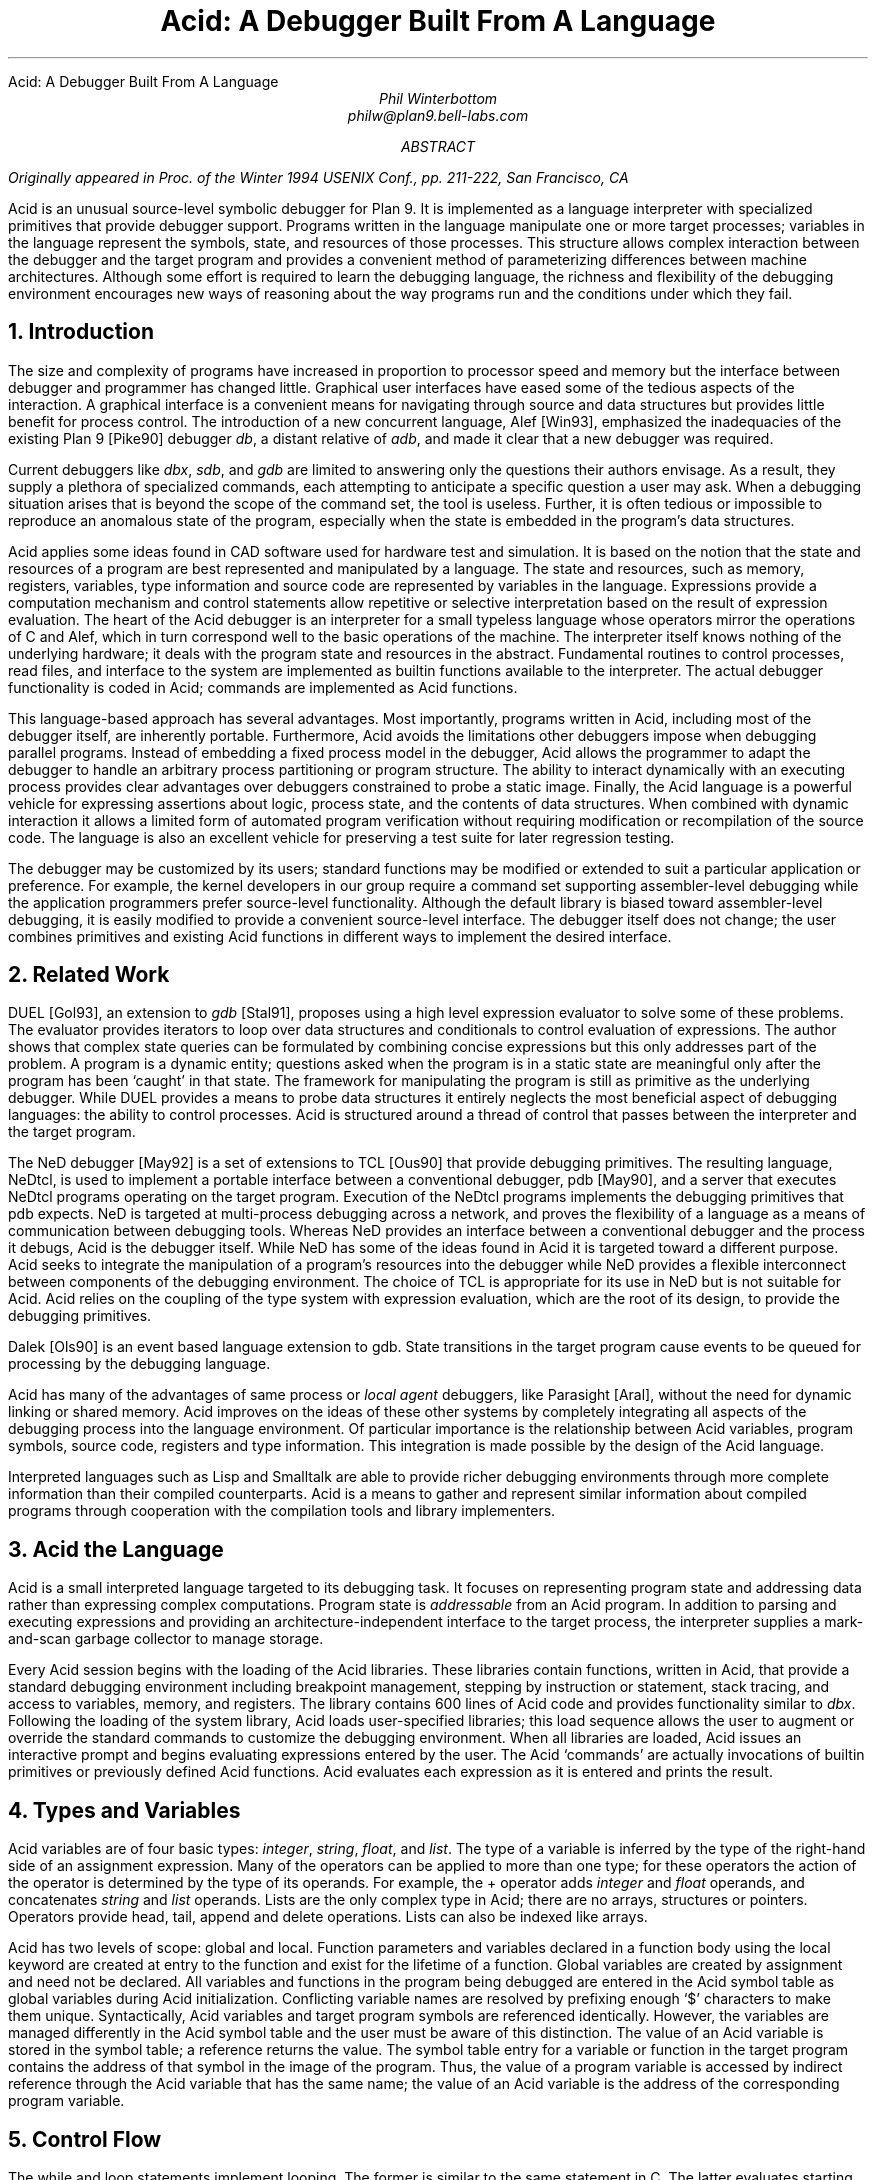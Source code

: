 .HTML "Acid: A Debugger Built From A Language
.TL
Acid: A Debugger Built From A Language
.AU
Phil Winterbottom
philw@plan9.bell-labs.com
.AB
.FS
Originally appeared in
.I
Proc. of the Winter 1994 USENIX Conf.,
.R
pp. 211-222,
San Francisco, CA
.FE
Acid is an unusual source-level symbolic debugger for Plan 9. It is implemented
as a language interpreter with specialized primitives that provide
debugger support.  Programs written in the language manipulate
one or more target processes; variables in the language represent the
symbols, state, and resources of those processes.
This structure allows complex
interaction between the debugger and the target program and
provides a convenient method of parameterizing differences between
machine architectures.
Although some effort is required to learn
the debugging language, the richness and flexibility of the
debugging environment encourages new ways of reasoning about the way
programs run and the conditions under which they fail.
.AE
.NH
Introduction
.PP
The size and complexity
of programs have increased in proportion to processor speed and memory but
the interface between debugger and programmer has changed little.
Graphical user interfaces have eased some of the tedious
aspects of the interaction. A graphical interface is a convenient
means for navigating through source and data structures but provides
little benefit for process control.
The introduction of a new concurrent language, Alef [Win93], emphasized the
inadequacies of the existing Plan 9 [Pike90] debugger
.I db ,
a distant relative of
.I adb ,
and made it clear that a new debugger was required.
.PP
Current debuggers like
.I dbx ,
.I sdb ,
and
.I gdb
are limited to answering only the questions their authors
envisage.  As a result, they supply a plethora
of specialized commands, each attempting to anticipate
a specific question a user may ask.
When a debugging situation arises that is beyond the scope
of the command set, the tool is useless.
Further,
it is often tedious or impossible to reproduce an anomalous state
of the program, especially when
the state is embedded in the program's data structures.
.PP
Acid applies some ideas found in CAD software used for
hardware test and simulation.
It is based on the notion that the state and resources of a program
are best represented and manipulated by a language. The state and resources,
such as memory, registers, variables, type information and source code
are represented by variables in the language.
Expressions provide a computation mechanism and control
statements allow repetitive or selective interpretation based
on the result of expression evaluation.
The heart of the Acid debugger is an interpreter for a small typeless
language whose operators mirror the operations
of C and Alef, which in turn correspond well to the basic operations of
the machine. The interpreter itself knows nothing of the underlying
hardware; it deals with the program state and resources
in the abstract.
Fundamental routines to control
processes, read files, and interface to the system are implemented
as builtin functions available to the interpreter.
The actual debugger functionality is coded
in Acid; commands are implemented as Acid functions.
.PP
This language-based approach has several advantages.
Most importantly, programs written in Acid, including most of the
debugger itself, are inherently portable.
Furthermore, Acid avoids the limitations other debuggers impose when
debugging parallel programs.  Instead of embedding a fixed
process model in the debugger, Acid allows the
programmer to adapt the debugger to handle an
arbitrary process partitioning or program structure.
The ability to
interact dynamically with an executing process provides clear advantages
over debuggers constrained to probe a static image.
Finally, the Acid language is a powerful vehicle for expressing
assertions about logic, process state, and the contents of data structures.
When combined with dynamic interaction it allows a
limited form of automated program verification without requiring
modification or recompilation of the source code.
The language is also an
excellent vehicle for preserving a test suite for later regression testing.
.PP
The debugger may be customized by its users; standard
functions may be modified or extended to suit a particular application
or preference.
For example, the kernel developers in our group require a
command set supporting assembler-level debugging while the application
programmers prefer source-level functionality.
Although the default library is biased toward assembler-level debugging,
it is easily modified to provide a convenient source-level interface.
The debugger itself does not change; the user combines primitives
and existing Acid functions in different ways to
implement the desired interface.
.NH
Related Work
.PP
DUEL [Gol93], an extension to
.I gdb
[Stal91], proposes using a high level expression evaluator to solve
some of these problems. The evaluator provides iterators to loop over data
structures and conditionals to control evaluation of expressions.
The author shows that complex state queries can be formulated
by combining concise expressions but this only addresses part of the problem.
A program is a dynamic entity; questions asked when the program is in
a static state are meaningful only after the program has been `caught' in
that state. The framework for manipulating the program is still as
primitive as the underlying debugger. While DUEL provides a means to
probe data structures it entirely neglects the most beneficial aspect
of debugging languages: the ability to control processes. Acid is structured
around a thread of control that passes between the interpreter and the
target program.
.PP
The NeD debugger [May92] is a set of extensions to TCL [Ous90] that provide
debugging primitives. The resulting language, NeDtcl, is used to implement
a portable interface between a conventional debugger, pdb [May90], and
a server that executes NeDtcl programs operating on the target program.
Execution of the NeDtcl programs implements the debugging primitives
that pdb expects.
NeD is targeted at multi-process debugging across a network,
and proves the flexibility of a language as a means of
communication between debugging tools. Whereas NeD provides an interface
between a conventional debugger and the process it debugs, Acid is the
debugger itself. While NeD has some of the ideas
found in Acid it is targeted toward a different purpose. Acid seeks to
integrate the manipulation of a program's resources into the debugger
while NeD provides a flexible interconnect between components of
the debugging environment. The choice of TCL is appropriate for its use
in NeD but is not suitable for Acid. Acid relies on the coupling of the type
system with expression evaluation, which are the root of its design,
to provide the debugging primitives.
.PP
Dalek [Ols90] is an event based language extension to gdb. State transitions
in the target program cause events to be queued for processing by the
debugging language.
.PP
Acid has many of the advantages of same process or
.I local
.I agent
debuggers, like Parasight [Aral], without the need for dynamic linking or
shared memory.
Acid improves on the ideas of these other systems by completely integrating
all aspects of the debugging process into the language environment. Of
particular importance is the relationship between Acid variables,
program symbols, source code, registers and type information. This
integration is made possible by the design of the Acid language.
.PP
Interpreted languages such as Lisp and Smalltalk are able to provide
richer debugging environments through more complete information than
their compiled counterparts. Acid is a means to gather and represent
similar information about compiled programs through cooperation
with the compilation tools and library implementers.
.NH
Acid the Language
.PP
Acid is a small interpreted language targeted to its debugging task.
It focuses on representing program state and addressing data rather than
expressing complex computations. Program state is
.I addressable
from an Acid program.
In addition to parsing and executing expressions and providing
an architecture-independent interface to the target process,
the interpreter supplies a mark-and-scan garbage collector
to manage storage.
.PP
Every Acid session begins with the loading of the Acid libraries.
These libraries contain functions, written in Acid, that provide
a standard debugging environment including breakpoint management,
stepping by instruction or statement, stack tracing, and
access to variables, memory, and registers.
The library contains 600 lines of Acid code and provides
functionality similar to
.I dbx .
Following the loading of the system library, Acid loads
user-specified libraries; this load sequence allows the
user to augment or override the standard commands
to customize the debugging environment.  When all libraries
are loaded, Acid issues an interactive prompt and begins
evaluating expressions entered by the user.  The Acid `commands'
are actually invocations of builtin primitives or previously defined
Acid functions. Acid evaluates each expression as it is entered and
prints the result.
.NH
Types and Variables
.PP
Acid variables are of four basic types:
.I integer ,
.I string ,
.I float ,
and
.I list .
The type of a variable is inferred by the type of the right-hand side of
an assignment expression.
Many of the operators can be applied to more than
one type; for these operators the action of the operator is determined
by the type of its operands.
For example,
the
.CW +
operator adds
.I integer
and
.I float
operands, and concatenates
.I string
and
.I list
operands.
Lists are the only complex type in Acid; there are no arrays, structures
or pointers. Operators provide
.CW head ,
.CW tail ,
.CW append
and
.CW delete
operations.
Lists can also be indexed like arrays.
.PP
Acid has two levels of scope: global and local.
Function parameters and variables declared in a function body
using the
.CW local
keyword are created at entry to the function and
exist for the lifetime of a function.
Global variables are created by assignment and need not be declared.
All variables and functions in the program
being debugged are entered in the Acid symbol table as global
variables during Acid initialization.
Conflicting variable names are resolved by prefixing enough `$' characters
to make them unique.
Syntactically, Acid variables and target program
symbols are referenced identically.
However, the variables are managed differently in the Acid
symbol table and the user must be aware of this distinction.
The value of an Acid variable is stored in the symbol
table; a reference returns the value.
The symbol table entry for a variable or function in the target
program contains the address of that symbol in the image
of the program.  Thus, the value of a program variable is
accessed by indirect reference through the Acid
variable that has the same name; the value of an Acid variable is the
address of the corresponding program variable.
.NH
Control Flow
.PP
The
.CW while
and
.CW loop
statements implement looping.
The former
is similar to the same statement in C.
The latter evaluates starting and ending expressions yielding
integers and iterates while an incrementing loop index
is within the bounds of those expressions.
.P1
acid: i = 0; loop 1,5 do print(i=i+1)
0x00000001
0x00000002
0x00000003
0x00000004
0x00000005
acid:
.P2
The traditional
.CW if-then-else
statement implements conditional execution.
.NH
Addressing
.PP
Two indirection operators allow Acid to access values in
the program being debugged.
The
.CW *
operator fetches a value from the memory image of an
executing process;
the
.CW @
operator fetches a value from the text file of the process.
When either operator appears on the left side of an assignment, the value
is written rather than read.
.PP
The indirection operator must know the size of the object
referenced by a variable.
The Plan 9 compilers neglect to include this
information in the program symbol table, so Acid cannot
derive this information implicitly.
Instead Acid variables have formats.
The format is a code
letter specifying the printing style and the effect of some of the
operators on that variable.
The indirection operators look at the format code to determine the
number of bytes to read or write.
The format codes are derived from the format letters used by
.I db .
By default, symbol table variables and numeric constants
are assigned the format code
.CW 'X'
which specifies 32-bit hexadecimal.
Printing such a variable yields output of the form
.CW 0x00123456 .
An indirect reference through the variable fetches 32 bits
of data at the address indicated by the variable.
Other formats specify various data types, for example
.CW i
an instruction,
.CW D
a signed 32 bit decimal,
.CW s
a null-terminated string.
The
.CW fmt
function
allows the user to change the format code of a variable
to control the printing format and
operator side effects.
This function evaluates the expression supplied as the first
argument, attaches the format code supplied as the second
argument to the result and returns that value.
If the result is assigned to a variable,
the new format code applies to
that variable.  For convenience, Acid provides the
.CW \e
operator as a shorthand infix form of
.CW fmt .
For example:
.P1
acid: x=10
acid: x				 // print x in hex
0x0000000a
acid: x = fmt(x, 'D')		 // make x type decimal
acid: print(x, fmt(x, 'X'), x\eX) // print x in decimal & hex
10 0x0000000a 0x0000000a
acid: x				 // print x in decimal
10
acid: x\eo			 // print x in octal
000000000012
.P2
The
.CW ++
and
.CW --
operators increment or decrement a variable by an amount
determined by its format code.  Some formats imply a non-fixed size.
For example, the
.CW i
format code disassembles an instruction into a string.
On a 68020, which has variable length instructions:
.P1
acid: p=main\ei                     // p=addr(main), type INST
acid: loop 1,5 do print(p\eX, @p++) // disassemble 5 instr's
0x0000222e LEA	0xffffe948(A7),A7
0x00002232 MOVL	s+0x4(A7),A2
0x00002236 PEA	0x2f($0)
0x0000223a MOVL	A2,-(A7)
0x0000223c BSR	utfrrune
acid:
.P2
Here,
.CW main
is the address of the function of the same name in the program under test.
The loop retrieves the five instructions beginning at that address and
then prints the address and the assembly language representation of each.
Notice that the stride of the increment operator varies with the size of
the instruction: the
.CW MOVL
at
.CW 0x0000223a
is a two byte instruction while all others are four bytes long.
.PP
Registers are treated as normal program variables referenced
by their symbolic assembler language names.
When a
process stops, the register set is saved by the kernel
at a known virtual address in the process memory map.
The Acid variables associated with the registers point
to the saved values and the
.CW *
indirection operator can then be used to read and write the register set.
Since the registers are accessed via Acid variables they may
be used in arbitrary expressions.
.P1
acid: PC                            // addr of saved PC
0xc0000f60
acid: *PC
0x0000623c                          // contents of PC
acid: *PC\ea
main
acid: *R1=10                        // modify R1
acid: asm(*PC+4)                    // disassemble @ PC+4
main+0x4 0x00006240 	MOVW	R31,0x0(R29)
main+0x8 0x00006244 	MOVW	$setR30(SB),R30
main+0x10 0x0000624c 	MOVW	R1,_clock(SB)
.P2
Here, the saved
.CW PC
is stored at address
.CW 0xc0000f60 ;
its current content is
.CW 0x0000623c .
The
.CW a ' `
format code converts this value to a string specifying
the address as an offset beyond the nearest symbol.
After setting the value of register
.CW 1 ,
the example uses the
.CW asm
command to disassemble a short section of code beginning
at four bytes beyond the current value of the
.CW PC .
.NH
Process Interface
.PP
A program executing under Acid is monitored through the
.I proc
file system interface provided by Plan 9.
Textual messages written to the
.CW ctl
file control the execution of the process.
For example writing
.CW waitstop
to the control file causes the write to block until the target
process enters the kernel and is stopped. When the process is stopped
the write completes. The
.CW startstop
message starts the target process and then does a
.CW waitstop
action.
Synchronization between the debugger and the target process is determined
by the actions of the various messages. Some operate asynchronously to the
target process and always complete immediately, others block until the
action completes. The asynchronous messages allow Acid to control
several processes simultaneously.
.PP
The interpreter has builtin functions named after each of the control
messages. The functions take a process id as argument.
Any time a control message causes the program to execute instructions
the interpreter performs two actions when the control operation has completed.
The Acid variables pointing at the register set are fixed up to point
at the saved registers, and then
the user defined function
.CW stopped
is executed.
The
.CW stopped
function may print the current address,
line of source or instruction and return to interactive mode. Alternatively
it may traverse a complex data structure, gather statistics and then set
the program running again.
.PP
Several Acid variables are maintained by the debugger rather than the
programmer.
These variables allow generic Acid code to deal with the current process,
architecture specifics or the symbol table.
The variable
.CW pid
is the process id of the current process Acid is debugging.
The variable
.CW symbols
contains a list of lists where each sublist contains the symbol
name, its type and the value of the symbol.
The variable
.CW registers
contains a list of the machine-specific register names. Global symbols in the target program
can be referenced directly by name from Acid. Local variables
are referenced using the colon operator as \f(CWfunction:variable\fP.
.NH
Source Level Debugging
.PP
Acid provides several builtin functions to manipulate source code.
The
.CW file
function reads a text file, inserting each line into a list.
The
.CW pcfile
and
.CW pcline
functions each take an address as an argument.
The first
returns a string containing the name of the source file
and the second returns an integer containing the line number
of the source line containing the instruction at the address.
.P1
acid: pcfile(main)		// file containing main
main.c
acid: pcline(main)		// line # of main in source
11
acid: file(pcfile(main))[pcline(main)]	// print that line
main(int argc, char *argv[])
acid: src(*PC)			// print statements nearby
 9
 10 void
>11 main(int argc, char *argv[])
 12 {
 13	int a;
.P2
In this example, the three primitives are combined in an expression to print
a line of source code associated with an address.
The
.CW src
function prints a few lines of source
around the address supplied as its argument. A companion routine,
.CW Bsrc ,
communicates with the external editor
.CW sam .
Given an address, it loads the corresponding source file into the editor
and highlights the line containing the address.  This simple interface
is easily extended to more complex functions.
For example, the
.CW step
function can select the current file and line in the editor
each time the target program stops, giving the user a visual
trace of the execution path of the program. A more complete interface
allowing two way communication between Acid and the
.CW acme
user interface [Pike93] is under construction. A filter between the debugger
and the user interface provides interpretation of results from both
sides of the interface. This allows the programming environment to
interact with the debugger and vice-versa, a capability missing from the
.CW sam
interface.
The
.CW src
and
.CW Bsrc
functions are both written in Acid code using the file and line primitives.
Acid provides library functions to step through source level
statements and functions. Furthermore, addresses in Acid expressions can be
specified by source file and line.
Source code is manipulated in the Acid
.I list
data type.
.NH
The Acid Library
.PP
The following examples define some useful commands and
illustrate the interaction of the debugger and the interpreter.
.P1
defn bpset(addr)                          // set breakpoint
{
	if match(addr, bplist) >= 0 then
		print("bkpoint already set:", addr\ea, "\en");
	else {
		*fmt(addr, bpfmt) = bpinst;   // plant it
		bplist = append bplist, addr; // add to list
	}
}
.P2
The
.CW bpset
function plants a break point in memory. The function starts by
using the
.CW match
builtin to
search the breakpoint list to determine if a breakpoint is already
set at the address.
The indirection operator, controlled by the format code returned
by the
.CW fmt
primitive, is used to plant the breakpoint in memory.
The variables
.CW bpfmt
and
.CW bpinst
are Acid global variables containing the format code specifying
the size of the breakpoint instruction and the breakpoint instruction
itself.
These
variables are set by architecture-dependent library code
when the debugger first attaches to the executing image.
Finally the address of the breakpoint is
appended to the breakpoint list,
.CW bplist .
.P1
defn step()				// single step
{
	local lst, lpl, addr, bput;

	bput = 0;			// sitting on bkpoint
	if match(*PC, bplist) >= 0 then {
		bput = fmt(*PC, bpfmt);	// save current addr
		*bput = @bput;		// replace it
	}

	lst = follow(*PC);		// get follow set

	lpl = lst;
	while lpl do {			// place breakpoints
		*(head lpl) = bpinst;
		lpl = tail lpl;
	}

	startstop(pid);			// do the step

	while lst do {			// remove breakpoints
		addr = fmt(head lst, bpfmt);
		*addr = @addr;		// replace instr.
		lst = tail lst;
	}
	if bput != 0 then
		*bput = bpinst;		// restore breakpoint
}
.P2
The
.CW step
function executes a single assembler instruction.
If the
.CW PC
is sitting
on a breakpoint, the address and size of
the breakpoint are saved.
The breakpoint instruction
is then removed using the
.CW @
operator to fetch
.CW bpfmt
bytes from the text file and to place it into the memory
of the executing process using the
.CW *
operator.
The
.CW follow
function is an Acid
builtin which returns a follow-set: a list of instruction addresses which
could be executed next.
If the instruction stored at the
.CW PC
is a branch instruction, the
list contains the addresses of the next instruction and
the branch destination; otherwise, it contains only the
address of the next instruction.
The follow-set is then used to replace each possible following
instruction with a breakpoint instruction.  The original
instructions need not be saved; they remain
in their unaltered state in the text file.
The
.CW startstop
builtin writes the `startstop' message to the
.I proc
control file for the process named
.CW pid .
The target process executes until some condition causes it to
enter the kernel, in this case, the execution of a breakpoint.
When the process blocks, the debugger regains control and invokes the
Acid library function
.CW stopped
which reports the address and cause of the blockage.
The
.CW startstop
function completes and returns to the
.CW step
function where
the follow-set is used to replace the breakpoints placed earlier.
Finally, if the address of the original
.CW PC
contained a breakpoint, it is replaced.
.PP
Notice that this approach to process control is inherently portable;
the Acid code is shared by the debuggers for all architectures.
Acid variables and builtin functions provide a transparent interface
to architecture-dependent values and functions.  Here the breakpoint
value and format are referenced through Acid variables and the
.CW follow
primitive masks the differences in the underlying instruction set.
.PP
The
.CW next
function, similar to the
.I dbx
command of the same name,
is a simpler example.
This function steps through
a single source statement but steps over function calls.
.P1
defn next()
{
	local sp, bound;

	sp = *SP;			// save starting SP
	bound = fnbound(*PC);		// begin & end of fn.
	stmnt();			// step 1 statement
	pc = *PC;
	if pc >= bound[0] && pc < bound[1] then
		return {};

	while (pc<bound[0] || pc>bound[1]) && sp>=*SP do {
		step();
		pc = *PC;
	}
	src(*PC);
}
.P2
The
.CW next
function
starts by saving the current stack pointer in a local variable.
It then uses the Acid library function
.CW fnbound
to return the addresses of the first and last instructions in
the current function in a list.
The
.CW stmnt
function executes a single source statement and then uses
.CW src
to print a few lines of source around the new
.CW PC .
If the new value of the
.CW PC
remains in the current function,
.CW next
returns.
When the executed statement is a function call or a return
from a function, the new value of the
.CW PC
is outside the bounds calculated by
.CW fnbound
and the test of the
.CW while
loop is evaluated.
If the statement was a return, the new value of the stack pointer
is greater than the original value and the loop completes without
execution.
Otherwise, the loop is entered and instructions are continually
executed until the value of the
.CW PC
is between the bounds calculated earlier.  At that point, execution
ceases and a few lines of source in the vicinity of the
.CW PC
are printed.
.PP
Acid provides concise and elegant expression for control and
manipulation of target programs. These examples demonstrate how a
few well-chosen primitives can be combined to create a rich debugging environment.
.NH
Dealing With Multiple Architectures
.PP
A single binary of Acid may be used to debug a program running on any
of the five processor architectures supported by Plan 9.  For example,
Plan 9 allows a user on a MIPS to import the
.I proc
file system from an i486-based PC and remotely debug a program executing
on that processor.
.PP
Two levels of abstraction provide this architecture independence.
On the lowest level, a Plan 9 library supplies functions to
decode the file header of the program being debugged and
select a table of system parameters
and a jump vector of architecture-dependent
functions based on the magic number.
Among these functions are byte-order-independent
access to memory and text files, stack manipulation, disassembly,
and floating point number interpretation.
The second level of abstraction is supplied by Acid.
It consists of primitives and approximately 200 lines
of architecture-dependent Acid library code that interface the
interpreter to the architecture-dependent library.
This layer performs functions such as mapping register names to
memory locations, supplying breakpoint values and sizes,
and converting processor specific data to Acid data types.
An example of the latter is the stack trace function
.CW strace ,
which uses the stack traversal functions in the
architecture-dependent library to construct a list of lists describing
the context of a process.  The first level of list selects
each function in the trace; subordinate lists contain the
names and values of parameters and local variables of
the functions.  Acid commands and library functions that
manipulate and display process state information operate
on the list representation and are independent of the
underlying architecture.
.NH
Alef Runtime
.PP
Alef is a concurrent programming language,
designed specifically for systems programming, which supports both
shared variable and message passing paradigms.
Alef borrows the C expression syntax but implements
a substantially different type system.
The language provides a rich set of
exception handling, process management, and synchronization
primitives, which rely on a runtime system.
Alef program bugs are often deadlocks, synchronization failures,
or non-termination caused by locks being held incorrectly.
In such cases, a process stalls deep
in the runtime code and it is clearly
unreasonable to expect a programmer using the language
to understand the detailed
internal semantics of the runtime support functions.
.PP
Instead, there is an Alef support library, coded in Acid, that
allows the programmer to interpret the program state in terms of
Alef operations.  Consider the example of a multi-process program
stalling because of improper synchronization.  A stack trace of
the program indicates that it is waiting for an event in some
obscure Alef runtime
synchronization function.
The function itself is irrelevant to the
programmer; of greater importance is the identity of the
unfulfilled event.
Commands in the Alef support library decode
the runtime data structures and program state to report the cause
of the blockage in terms of the high-level operations available to
the Alef programmer.
Here, the Acid language acts
as a communications medium between Alef implementer and Alef user.
.NH
Parallel Debugging
.PP
The central issue in parallel debugging is how the debugger is
multiplexed between the processes comprising
the program.
Acid has no intrinsic model of process partitioning; it
only assumes that parallel programs share a symbol table,
though they need not share memory.
The
.CW setproc
primitive attaches the debugger to a running process
associated with the process ID supplied as its argument
and assigns that value to the global variable
.CW pid ,
thereby allowing simple rotation among a group of processes.
Further, the stack trace primitive is driven by parameters
specifying a unique process context, so it is possible to
examine the state of cooperating processes without switching
the debugger focus from the process of interest.
Since Acid is inherently extensible and capable of
dynamic interaction with subordinate processes, the
programmer can define Acid commands to detect and control
complex interactions between processes.
In short, the programmer is free to specify how the debugger reacts
to events generated in specific threads of the program.
.PP
The support for parallel debugging in Acid depends on a crucial kernel
modification: when the text segment of a program is written (usually to
place a breakpoint), the segment is cloned to prevent other threads
from encountering the breakpoint.  Although this incurs a slight performance
penalty, it is of little importance while debugging.
.NH
Communication Between Tools
.PP
The Plan 9 Alef and C compilers do not
embed detailed type information in the symbol table of an
executable file.
However, they do accept a command line option causing them to
emit descriptions of complex data types
(e.g., aggregates and abstract data types)
to an auxiliary file.
The vehicle for expressing this information is Acid source code.
When an Acid debugging session is
subsequently started, that file is loaded with the other Acid libraries.
.PP
For each complex object in the program the compiler generates
three pieces of Acid code.
The first is a table describing the size and offset of each
member of the complex data type.  Following is an Acid function,
named the same as the object, that formats and prints each member.
Finally, Acid declarations associate the
Alef or C program variables of a type with the functions
to print them.
The three forms of declaration are shown in the following example:
.P1
struct Bitmap {
	Rectangle    0 r;
	Rectangle   16 clipr;
	'D'   32 ldepth;
	'D'   36 id;
	'X'   40 cache;
};
.P2
.P1
defn
Bitmap(addr) {
	complex Bitmap addr;
	print("Rectangle r {\en");
	Rectangle(addr.r);
	print("}\en");
	print("Rectangle clipr {\en");
	Rectangle(addr.clipr);
	print("}\en");
	print("	ldepth	", addr.ldepth, "\en");
	print("	id	", addr.id, "\en");
	print("	cache	", addr.cache, "\en");
};

complex Bitmap darkgrey;
complex Bitmap Window_settag:b;
.P2
The
.CW struct
declaration specifies decoding instructions for the complex type named
.CW Bitmap .
Although the syntax is superficially similar to a C structure declaration,
the semantics differ markedly: the C declaration specifies a layout, while
the Acid declaration tells how to decode it.
The declaration specifies a type, an offset, and name for each
member of the complex object. The type is either the name of another
complex declaration, for example,
.CW Rectangle ,
or a format code.
The offset is the number of bytes from the start
of the object to the member
and the name is the member's name in the Alef or C declaration.
This type description is a close match for C and Alef, but is simple enough
to be language independent.
.PP
The
.CW Bitmap
function expects the address of a
.CW Bitmap
as its only argument.
It uses the decoding information contained in the
.CW Bitmap
structure declaration to extract, format, and print the
value of each member of the complex object pointed to by
the argument.
The Alef compiler emits code to call other Acid functions
where a member is another complex type; here,
.CW Bitmap
calls
.CW Rectangle
to print its contents.
.PP
The
.CW complex
declarations associate Alef variables with complex types.
In the example,
.CW darkgrey
is the name of a global variable of type
.CW Bitmap
in the program being debugged.
Whenever the name
.CW darkgrey
is evaluated by Acid, it automatically calls the
.CW Bitmap
function with the address of
.CW darkgrey
as the argument.
The second
.CW complex
declaration associates a local variable or parameter named
.CW b
in function
.CW Window_settag
with the
.CW Bitmap
complex data type.
.PP
Acid borrows the C operators
.CW .
and
.CW ->
to access the decoding parameters of a member of a complex type.
Although this representation is sufficiently general for describing
the decoding of both C and Alef complex data types, it may
prove too restrictive for target languages with more complicated
type systems.
Further, the assumption that the compiler can select the proper
Acid format code for each basic type in the language is somewhat
naive.  For example, when a member of a complex type is a pointer,
it is assigned a hexadecimal type code; integer members are always
assigned a decimal type code.
This heuristic proves inaccurate when an integer field is a
bit mask or set of bit flags which are more appropriately displayed
in hexadecimal or octal.
.NH
Code Verification
.PP
Acid's ability to interact dynamically with
an executing program allows passive test and
verification of the target program.  For example,
a common concern is leak detection in programs using
.CW malloc .
Of interest are two items: finding memory that was allocated
but never freed and detecting bad pointers passed to
.CW free .
An auxiliary Acid library contains Acid functions to
monitor the execution of a program and detect these
faults, either as they happen or in the automated
post-mortem analysis of the memory arena.
In the following example, the
.CW sort
command is run under the control of the
Acid memory leak library.
.P1
helix% acid -l malloc /bin/sort
/bin/sort: mips plan 9 executable
/lib/acid/port
/lib/acid/mips
/lib/acid/malloc
acid: go()
now
is
the
time
<ctrl-d>
is
now
the
time
27680 : breakpoint	_exits+0x4	MOVW	$0x8,R1
acid:
.P2
The
.CW go
command creates a process and plants
breakpoints at the entry to
.CW malloc
and
.CW free .
The program is then started and continues until it
exits or stops.  If the reason for stopping is anything
other than the breakpoints in
.CW malloc
and
.CW free ,
Acid prints the usual status information and returns to the
interactive prompt.
.PP
When the process stops on entering
.CW malloc ,
the debugger must capture and save the address that
.CW malloc
will return.
After saving a stack
trace so the calling routine can be identified, it places
a breakpoint at the return address and restarts the program.
When
.CW malloc
returns, the breakpoint stops the program,
allowing the debugger
to grab the address of the new memory block from the return register.
The address and stack trace are added to the list of outstanding
memory blocks, the breakpoint is removed from the return point, and
the process is restarted.
.PP
When the process stops at the beginning of
.CW free ,
the memory address supplied as the argument is compared to the list
of outstanding memory blocks.  If it is not found an error message
and a stack trace of the call is reported; otherwise, the
address is deleted from the list.
.PP
When the program exits, the list of outstanding memory blocks contains
the addresses of all blocks that were allocated but never freed.
The
.CW leak
library function traverses the list producing a report describing
the allocated blocks.
.P1 1m
acid: leak()
Lost a total of 524288 bytes from:
    malloc() malloc.c:32 called from dofile+0xe8 sort.c:217
    dofile() sort.c:190 called from main+0xac sort.c:161
    main() sort.c:128 called from _main+0x20 main9.s:10
Lost a total of 64 bytes from:
    malloc() malloc.c:32 called from newline+0xfc sort.c:280
    newline() sort.c:248 called from dofile+0x110 sort.c:222
    dofile() sort.c:190 called from main+0xac sort.c:161
    main() sort.c:128 called from _main+0x20 main9.s:10
Lost a total of 64 bytes from:
    malloc() malloc.c:32 called from realloc+0x14 malloc.c:129
    realloc() malloc.c:123 called from bldkey+0x358 sort.c:1388
    buildkey() sort.c:1345 called from newline+0x150 sort.c:285
    newline() sort.c:248 called from dofile+0x110 sort.c:222
    dofile() sort.c:190 called from main+0xac sort.c:161
    main() sort.c:128 called from _main+0x20 main9.s:10
acid: refs()
data...bss...stack...
acid: leak()
acid:
.P2
The presence of a block in the allocation list does not imply
it is there because of a leak; for instance, it may have been
in use when the program terminated.
The
.CW refs()
library function scans the
.I data ,
.I bss ,
and
.I stack
segments of the process looking for pointers
into the allocated blocks.  When one is found, the block is deleted from
the outstanding block list.
The
.CW leak
function is used again to report the
blocks remaining allocated and unreferenced.
This strategy proves effective in detecting
disconnected (but non-circular) data structures.
.PP
The leak detection process is entirely passive.
The program is not
specially compiled and the source code is not required.
As with the Acid support functions for the Alef runtime environment,
the author of the library routines has encapsulated the
functionality of the library interface
in Acid code.
Any programmer may then check a program's use of the
library routines without knowledge of either implementation.
The performance impact of running leak detection is great
(about 10 times slower),
but it has not prevented interactive programs like
.CW sam
and the
.CW 8½
window system from being tested.
.NH
Code Coverage
.PP
Another common component of software test uses
.I coverage
analysis.
The purpose of the test is to determine which paths through the code have
not been executed while running the test suite.
This is usually
performed by a combination of compiler support and a reporting tool run
on the output generated by statements compiled into the program.
The compiler emits code that
logs the progress of the program as it executes basic blocks and writes the
results to a file. The file is then processed by the reporting tool
to determine which basic blocks have not been executed.
.PP
Acid can perform the same function in a language independent manner without
modifying the source, object or binary of the program. The following example
shows
.CW ls
being run under the control of the Acid coverage library.
.P1
philw-helix% acid -l coverage /bin/ls
/bin/ls: mips plan 9 executable
/lib/acid/port
/lib/acid/mips
/lib/acid/coverage
acid: coverage()
acid
newstime
profile
tel
wintool
2: (error) msg: pid=11419 startstop: process exited
acid: analyse(ls)
ls.c:102,105
	102:     return 1;
	103: }
	104: if(db[0].qid.path&CHDIR && dflag==0){
	105:     output();
ls.c:122,126
	122:     memmove(dirbuf+ndir, db, sizeof(Dir));
	123:     dirbuf[ndir].prefix = 0;
	124:     p = utfrrune(s, '/');
	125:     if(p){
	126:         dirbuf[ndir].prefix = s;
.P2
The
.CW coverage
function begins by looping through the text segment placing
breakpoints at the entry to each basic block. The start of each basic
block is found using the Acid builtin function
.CW follow .
If the list generated by
.CW follow
contains more than one
element, then the addresses mark the start of basic blocks. A breakpoint
is placed at each address to detect entry into the block. If the result
of
.CW follow
is a single address then no action is taken, and the next address is
considered. Acid maintains a list of
breakpoints already in place and avoids placing duplicates (an address may be
the destination of several branches).
.PP
After placing the breakpoints the program is set running.
Each time a breakpoint is encountered
Acid deletes the address from the breakpoint list, removes the breakpoint
from memory and then restarts the program.
At any instant the breakpoint list contains the addresses of basic blocks
which have not been executed.
The
.CW analyse
function reports the lines of source code bounded by basic blocks
whose addresses are have not been deleted from the breakpoint list.
These are the basic blocks which have not been executed.
Program performance is almost unaffected since each breakpoint is executed
only once and then removed.
.PP
The library contains a total of 128 lines of Acid code.
An obvious extension of this algorithm could be used to provide basic block
profiling.
.NH
Conclusion
.PP
Acid has two areas of weakness. As with
other language-based tools like
.I awk ,
a programmer must learn yet another language to step beyond the normal
debugging functions and use the full power of the debugger.
Second, the command line interface supplied by the
.I yacc
parser is inordinately clumsy.
Part of the problem relates directly to the use of
.I yacc
and could be circumvented with a custom parser.
However, structural problems would remain: Acid often requires
too much typing to execute a simple
command.
A debugger should prostitute itself to its users, doing whatever
is wanted with a minimum of encouragement; commands should be
concise and obvious. The language interface is more consistent than
an ad hoc command interface but is clumsy to use.
Most of these problems are addressed by an Acme interface
which is under construction. This should provide the best of
both worlds: graphical debugging and access to the underlying acid
language when required.
.PP
The name space clash between Acid variables, keywords, program variables,
and functions is unavoidable.
Although it rarely affects a debugging session, it is annoying
when it happens and is sometimes difficult to circumvent.
The current renaming scheme
is too crude; the new names are too hard to remember.
.PP
Acid has proved to be a powerful tool whose applications
have exceeded expectations.
Of its strengths, portability, extensibility and parallel debugging support
were by design and provide the expected utility.
In retrospect,
its use as a tool for code test and verification and as
a medium for communicating type information and encapsulating
interfaces has provided unanticipated benefits and altered our
view of the debugging process.
.NH
Acknowledgments
.PP
Bob Flandrena was the first user and helped prepare the paper.
Rob Pike endured three buggy Alef compilers and a new debugger
in a single sitting.
.NH
References
.LP
[Pike90] R. Pike, D. Presotto, K. Thompson, H. Trickey,
``Plan 9 from Bell Labs'',
.I
UKUUG Proc. of the Summer 1990 Conf.,
.R
London, England,
1990,
reprinted, in a different form, in this volume.
.LP
[Gol93] M. Golan, D. Hanson,
``DUEL -- A Very High-Level Debugging Language'',
.I
USENIX Proc. of the Winter 1993 Conf.,
.R
San Diego, CA,
1993.
.LP
[Lin90] M. A. Linton,
``The Evolution of DBX'',
.I
USENIX Proc. of the Summer 1990 Conf.,
.R
Anaheim, CA,
1990.
.LP
[Stal91] R. M. Stallman, R. H. Pesch,
``Using GDB: A guide to the GNU source level debugger'',
Technical Report, Free Software Foundation,
Cambridge, MA,
1991.
.LP
[Win93] P. Winterbottom,
``Alef reference Manual'',
this volume.
.LP
[Pike93] Rob Pike,
``Acme: A User Interface for Programmers'',
.I
USENIX Proc. of the Winter 1994 Conf.,
.R
San Francisco, CA,
reprinted in this volume.
.LP
[Ols90] Ronald A. Olsson, Richard H. Crawford, and W. Wilson Ho,
``Dalek: A GNU, improved programmable debugger'',
.I
USENIX Proc. of the Summer 1990 Conf.,
.R
Anaheim, CA.
.LP
[May92] Paul Maybee,
``NeD: The Network Extensible Debugger''
.I
USENIX Proc. of the Summer 1992 Conf.,
.R
San Antonio, TX.
.LP
[Aral] Ziya Aral, Ilya Gertner, and Greg Schaffer,
``Efficient debugging primitives for multiprocessors'',
.I
Proceedings of the Third International Conference on Architectural
Support for Programming Languages and Operating Systems,
.R
SIGPLAN notices Nr. 22, May 1989.
